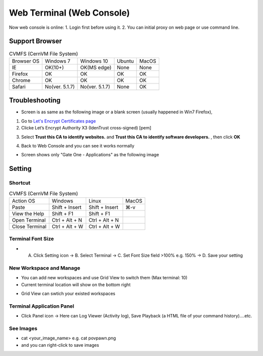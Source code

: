 Web Terminal (Web Console)
================================

Now web console is online:    
1. Login first before using it.  
2. You can initial proxy on web page or use command line.  

===================
Support Browser
===================

.. list-table:: CVMFS (CernVM File System)
   :header-rows: 0

   * - Browser OS
     - Windows 7
     - Windows 10
     - Ubuntu
     - MacOS
   * - IE
     - OK(10+)
     - OK(MS edge)
     - None
     - None
   * - Firefox
     - OK
     - OK
     - OK
     - OK
   * - Chrome
     - OK
     - OK
     - OK
     - OK
   * - Safari
     - No(ver. 5.1.7)
     - No(ver. 5.1.7)
     - None
     - OK

===================
Troubleshooting
===================

* Screen is as same as the following image or a blank screen (usually happened in Win7 Firefox),

.. image:: web_console/image/importca0.png

1. Go to `Let's Encrypt Certificates page <https://letsencrypt.org/certificates/>`_
2. Clicke Let’s Encrypt Authority X3 (IdenTrust cross-signed) [pem]

.. image:: web_console/image/letsencryptcertX3.jpg

3. Select **Trust this CA to identify websites.** and **Trust this CA to identify software developers.** , then click **OK**

.. image:: web_console/image/importletca.jpg

4. Back to Web Console and you can see it works normally 

* Screen shows only "Gate One - Applications" as the following image

.. image:: web_console/image/847800.LINE.jpg

   - Due to incorrect clock time (slower than normal time), please check your computer.

===================
Setting
===================

----------
Shortcut  
----------

.. list-table:: CVMFS (CernVM File System)
   :header-rows: 0

   * - Action OS
     - Windows
     - Linux
     - MacOS
   * - Paste
     - Shift + Insert
     - Shift + Insert
     - ⌘-v
   * - View the Help
     - Shift + F1
     - Shift + F1
     - 
   * - Open Terminal
     - Ctrl + Alt + N
     - Ctrl + Alt + N
     -
   * - Close Terminal
     - Ctrl + Alt + W
     - Ctrl + Alt + W
     -

------------------------------
Terminal Font Size   
------------------------------

- A. Click Setting icon -> B. Select Terminal -> C. Set Font Size field >100% e.g. 150% -> D. Save your setting  

.. image:: web_console/image/textsize.png

------------------------------
New Workspace and Manage   
------------------------------

- You can add new workspaces and use Grid View to switch them (Max terminal: 10)   
- Current terminal location will show on the bottom right  

.. image:: web_console/image/workspace1.png

- Grid View can swtich your existed workspaces  

.. image:: web_console/image/workspace2.png

---------------------------------
Terminal Application Panel
---------------------------------

- Click Panel icon -> Here can Log Viewer (Activity log), Save Playback (a HTML file of your command history)....etc.  

.. image:: web_console/image/playback.png

------------------------------
See Images
------------------------------

- cat <your_image_name> e.g. cat povpawn.png   
- and you can right-click to save images  

.. image:: web_console/image/showimg.png

